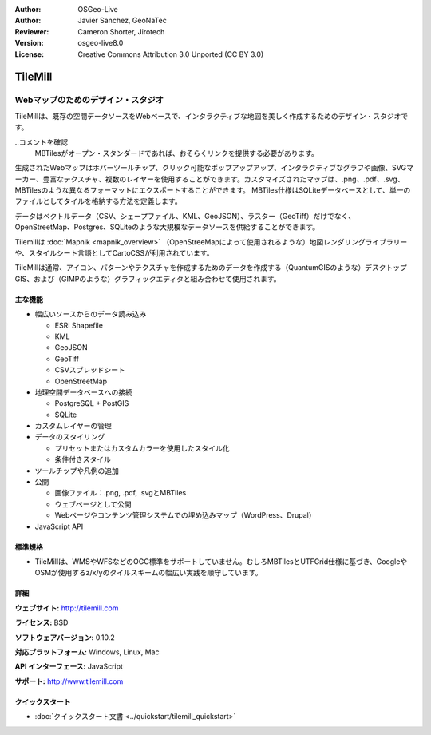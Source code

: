 :Author: OSGeo-Live
:Author: Javier Sanchez, GeoNaTec
:Reviewer: Cameron Shorter, Jirotech
:Version: osgeo-live8.0
:License: Creative Commons Attribution 3.0 Unported (CC BY 3.0)

.. image:: /images/project_logos/logo-tilemill.png
  :alt: TileMill
  :align: right
  :target: http://www.tilemill.com

TileMill
================================================================================


Webマップのためのデザイン・スタジオ
~~~~~~~~~~~~~~~~~~~~~~~~~~~~~~~~~~~~~~~~~~~~~~~~~~~~~~~~~~~~~~~~~~~~~~~~~~~~~~~~

TileMillは、既存の空間データソースをWebベースで、インタラクティブな地図を美しく作成するためのデザイン・スタジオです。

..コメントを確認
  MBTilesがオープン・スタンダードであれば、おそらくリンクを提供する必要があります。

生成されたWebマップはホバーツールチップ、クリック可能なポップアップアップ、インタラクティブなグラフや画像、SVGマーカー、豊富なテクスチャ、複数のレイヤーを使用することができます。カスタマイズされたマップは、.png、.pdf、.svg、MBTilesのような異なるフォーマットにエクスポートすることができます。 MBTiles仕様はSQLiteデータベースとして、単一のファイルとしてタイルを格納する方法を定義します。

データはベクトルデータ（CSV、シェープファイル、KML、GeoJSON）、ラスター（GeoTiff）だけでなく、OpenStreetMap、Postgres、SQLiteのような大規模なデータソースを供給することができます。

Tilemillは :doc:`Mapnik <mapnik_overview>` （OpenStreeMapによって使用されるような）地図レンダリングライブラリーや、スタイルシート言語としてCartoCSSが利用されています。

TileMillは通常、アイコン、パターンやテクスチャを作成するためのデータを作成する（QuantumGISのような）デスクトップGIS、および（GIMPのような）グラフィックエディタと組み合わせて使用されます。

.. image:: /images/projects/tilemill/tilemill_interface2.png
  :scale: 50 %
  :alt: TilleMill user interface
  :align: right

主な機能
--------------------------------------------------------------------------------

* 幅広いソースからのデータ読み込み
  
  * ESRI Shapefile
  * KML
  * GeoJSON
  * GeoTiff
  * CSVスプレッドシート
  * OpenStreetMap

* 地理空間データベースへの接続

  * PostgreSQL + PostGIS
  * SQLite

* カスタムレイヤーの管理

* データのスタイリング

  * プリセットまたはカスタムカラーを使用したスタイル化
  * 条件付きスタイル

* ツールチップや凡例の追加

* 公開

  * 画像ファイル：.png, .pdf, .svgとMBTiles
  * ウェブページとして公開
  * Webページやコンテンツ管理システムでの埋め込みマップ（WordPress、Drupal）

* JavaScript API

標準規格
--------------------------------------------------------------------------------

* TileMillは、WMSやWFSなどのOGC標準をサポートしていません。むしろMBTilesとUTFGrid仕様に基づき、GoogleやOSMが使用するz/x/yのタイルスキームの幅広い実践を順守しています。

詳細
--------------------------------------------------------------------------------

**ウェブサイト:** http://tilemill.com

**ライセンス:** BSD

**ソフトウェアバージョン:** 0.10.2

**対応プラットフォーム:** Windows, Linux, Mac

**API インターフェース:** JavaScript

**サポート:** http://www.tilemill.com


クイックスタート
--------------------------------------------------------------------------------
    
* :doc:`クイックスタート文書 <../quickstart/tilemill_quickstart>`
